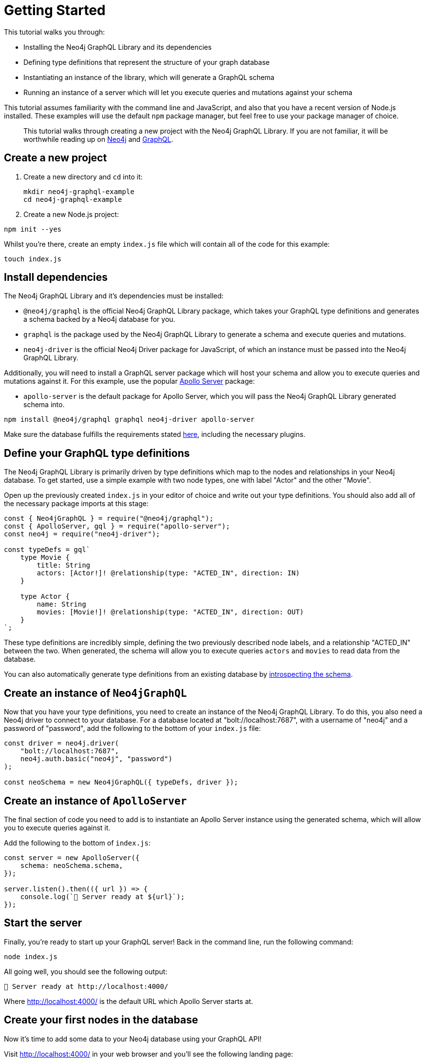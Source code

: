 [[getting-started]]
= Getting Started

This tutorial walks you through:

- Installing the Neo4j GraphQL Library and its dependencies
- Defining type definitions that represent the structure of your graph database
- Instantiating an instance of the library, which will generate a GraphQL schema
- Running an instance of a server which will let you execute queries and mutations against your schema

This tutorial assumes familiarity with the command line and JavaScript, and also that you have a recent version of Node.js installed. These examples will use the default `npm` package manager, but feel free to use your package manager of choice.

> This tutorial walks through creating a new project with the Neo4j GraphQL Library. If you are not familiar, it will be worthwhile reading up on https://neo4j.com/[Neo4j] and https://graphql.org/[GraphQL].

== Create a new project

. Create a new directory and `cd` into it:
+
[source, bash, indent=0]
----
mkdir neo4j-graphql-example
cd neo4j-graphql-example
----
+
. Create a new Node.js project:

[source, bash, indent=0]
----
npm init --yes
----

Whilst you're there, create an empty `index.js` file which will contain all of the code for this example:

[source, bash, indent=0]
----
touch index.js
----

== Install dependencies

The Neo4j GraphQL Library and it's dependencies must be installed:

- `@neo4j/graphql` is the official Neo4j GraphQL Library package, which takes your GraphQL type definitions and generates a schema backed by a Neo4j database for you.
- `graphql` is the package used by the Neo4j GraphQL Library to generate a schema and execute queries and mutations.
- `neo4j-driver` is the official Neo4j Driver package for JavaScript, of which an instance must be passed into the Neo4j GraphQL Library.

Additionally, you will need to install a GraphQL server package which will host your schema and allow you to execute queries and mutations against it. For this example, use the popular https://www.apollographql.com/docs/apollo-server/[Apollo Server] package:

- `apollo-server` is the default package for Apollo Server, which you will pass the Neo4j GraphQL Library generated schema into.

[source, bash, indent=0]
----
npm install @neo4j/graphql graphql neo4j-driver apollo-server
----

Make sure the database fulfills the requirements stated xref::introduction.adoc#introduction-requirements[here], including the necessary plugins.

== Define your GraphQL type definitions

The Neo4j GraphQL Library is primarily driven by type definitions which map to the nodes and relationships in your Neo4j database. To get started, use a simple example with two node types, one with label "Actor" and the other "Movie".

Open up the previously created `index.js` in your editor of choice and write out your type definitions. You should also add all of the necessary package imports at this stage:

[source, javascript, indent=0]
----
const { Neo4jGraphQL } = require("@neo4j/graphql");
const { ApolloServer, gql } = require("apollo-server");
const neo4j = require("neo4j-driver");

const typeDefs = gql`
    type Movie {
        title: String
        actors: [Actor!]! @relationship(type: "ACTED_IN", direction: IN)
    }

    type Actor {
        name: String
        movies: [Movie!]! @relationship(type: "ACTED_IN", direction: OUT)
    }
`;
----

These type definitions are incredibly simple, defining the two previously described node labels, and a relationship "ACTED_IN" between the two. When generated, the schema will allow you to execute queries `actors` and `movies` to read data from the database.

You can also automatically generate type definitions from an existing database by xref::introspector.adoc[introspecting the schema].

== Create an instance of `Neo4jGraphQL`

Now that you have your type definitions, you need to create an instance of the Neo4j GraphQL Library. To do this, you also need a Neo4j driver to connect to your database. For a database located at "bolt://localhost:7687", with a username of "neo4j" and a password of "password", add the following to the bottom of your `index.js` file:

[source, javascript, indent=0]
----
const driver = neo4j.driver(
    "bolt://localhost:7687",
    neo4j.auth.basic("neo4j", "password")
);

const neoSchema = new Neo4jGraphQL({ typeDefs, driver });
----

== Create an instance of `ApolloServer`

The final section of code you need to add is to instantiate an Apollo Server instance using the generated schema, which will allow you to execute queries against it.

Add the following to the bottom of `index.js`:

[source, javascript, indent=0]
----
const server = new ApolloServer({
    schema: neoSchema.schema,
});

server.listen().then(({ url }) => {
    console.log(`🚀 Server ready at ${url}`);
});
----

== Start the server

Finally, you're ready to start up your GraphQL server! Back in the command line, run the following command:

[source, bash, indent=0]
----
node index.js
----

All going well, you should see the following output:

[source, bash, indent=0]
----
🚀 Server ready at http://localhost:4000/
----

Where http://localhost:4000/ is the default URL which Apollo Server starts at.

== Create your first nodes in the database

Now it's time to add some data to your Neo4j database using your GraphQL API!

Visit http://localhost:4000/ in your web browser and you'll see the following landing page:

image::apollo-server-landing-page.png[title="Apollo Server Landing Page"]

Click "Query your server" which will open the Sandbox.

image::first-mutation.png[title="First Mutation"]

At the moment your database is empty! To get some data in there, you can create a movie and an actor in that movie, all in one Mutation. The Mutation in the screenshot above can also be found below:

[source, graphql, indent=0]
----
mutation {
  createMovies(
    input: [
      {
        title: "Forrest Gump"
        actors: { create: [{ node: { name: "Tom Hanks" } }] }
      }
    ]
  ) {
    movies {
      title
      actors {
        name
      }
    }
  }
}
----

Put this Mutation into the Operations panel and hit the blue "Run" button in the top right. When you execute the Mutation, you'll receive the following response, confirmation that the data has been created in the database!

[source, json, indent=0]
----
{
  "data": {
    "createMovies": {
      "movies": [
        {
          "title": "Forrest Gump",
          "actors": [
            {
              "name": "Tom Hanks"
            }
          ]
        }
      ]
    }
  }
}
----

You can now go back and query the data which you just added:

image::first-query.png[title="First Query"]

The query in the screenshot above is querying for all movies and their actors in the database:

[source, graphql, indent=0]
----
query {
  movies {
    title
    actors {
      name
    }
  }
}
----

Of course, you only have the one of each, so you will see the result below:

[source, json, indent=0]
----
{
  "data": {
    "movies": [
      {
        "title": "Forrest Gump",
        "actors": [
          {
            "name": "Tom Hanks"
          }
        ]
      }
    ]
  }
}
----
